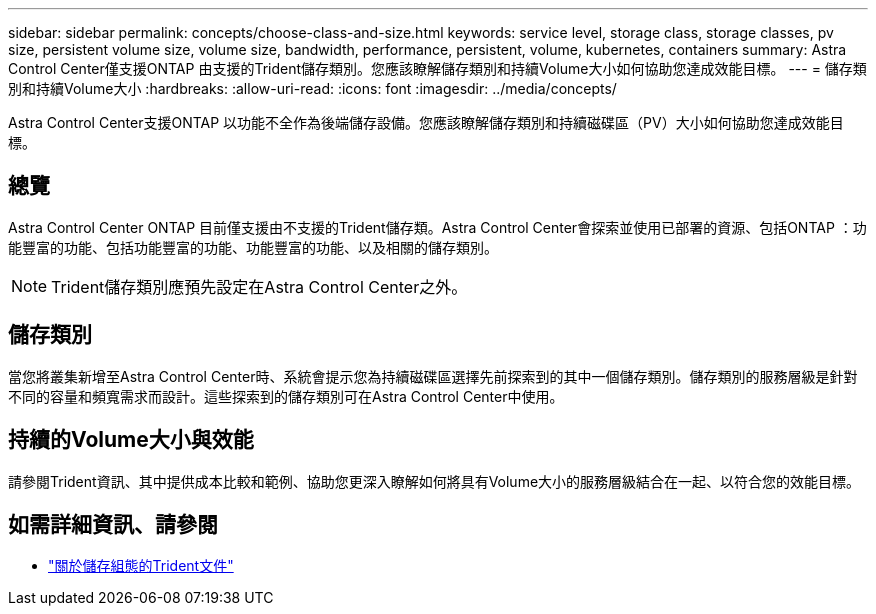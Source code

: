 ---
sidebar: sidebar 
permalink: concepts/choose-class-and-size.html 
keywords: service level, storage class, storage classes, pv size, persistent volume size, volume size, bandwidth, performance, persistent, volume, kubernetes, containers 
summary: Astra Control Center僅支援ONTAP 由支援的Trident儲存類別。您應該瞭解儲存類別和持續Volume大小如何協助您達成效能目標。 
---
= 儲存類別和持續Volume大小
:hardbreaks:
:allow-uri-read: 
:icons: font
:imagesdir: ../media/concepts/


[role="lead"]
Astra Control Center支援ONTAP 以功能不全作為後端儲存設備。您應該瞭解儲存類別和持續磁碟區（PV）大小如何協助您達成效能目標。



== 總覽

Astra Control Center ONTAP 目前僅支援由不支援的Trident儲存類。Astra Control Center會探索並使用已部署的資源、包括ONTAP ：功能豐富的功能、包括功能豐富的功能、功能豐富的功能、以及相關的儲存類別。


NOTE: Trident儲存類別應預先設定在Astra Control Center之外。



== 儲存類別

當您將叢集新增至Astra Control Center時、系統會提示您為持續磁碟區選擇先前探索到的其中一個儲存類別。儲存類別的服務層級是針對不同的容量和頻寬需求而設計。這些探索到的儲存類別可在Astra Control Center中使用。



== 持續的Volume大小與效能

請參閱Trident資訊、其中提供成本比較和範例、協助您更深入瞭解如何將具有Volume大小的服務層級結合在一起、以符合您的效能目標。



== 如需詳細資訊、請參閱

* https://netapp-trident.readthedocs.io/en/stable-v21.01/dag/kubernetes/storage_configuration_trident.html["關於儲存組態的Trident文件"^]

